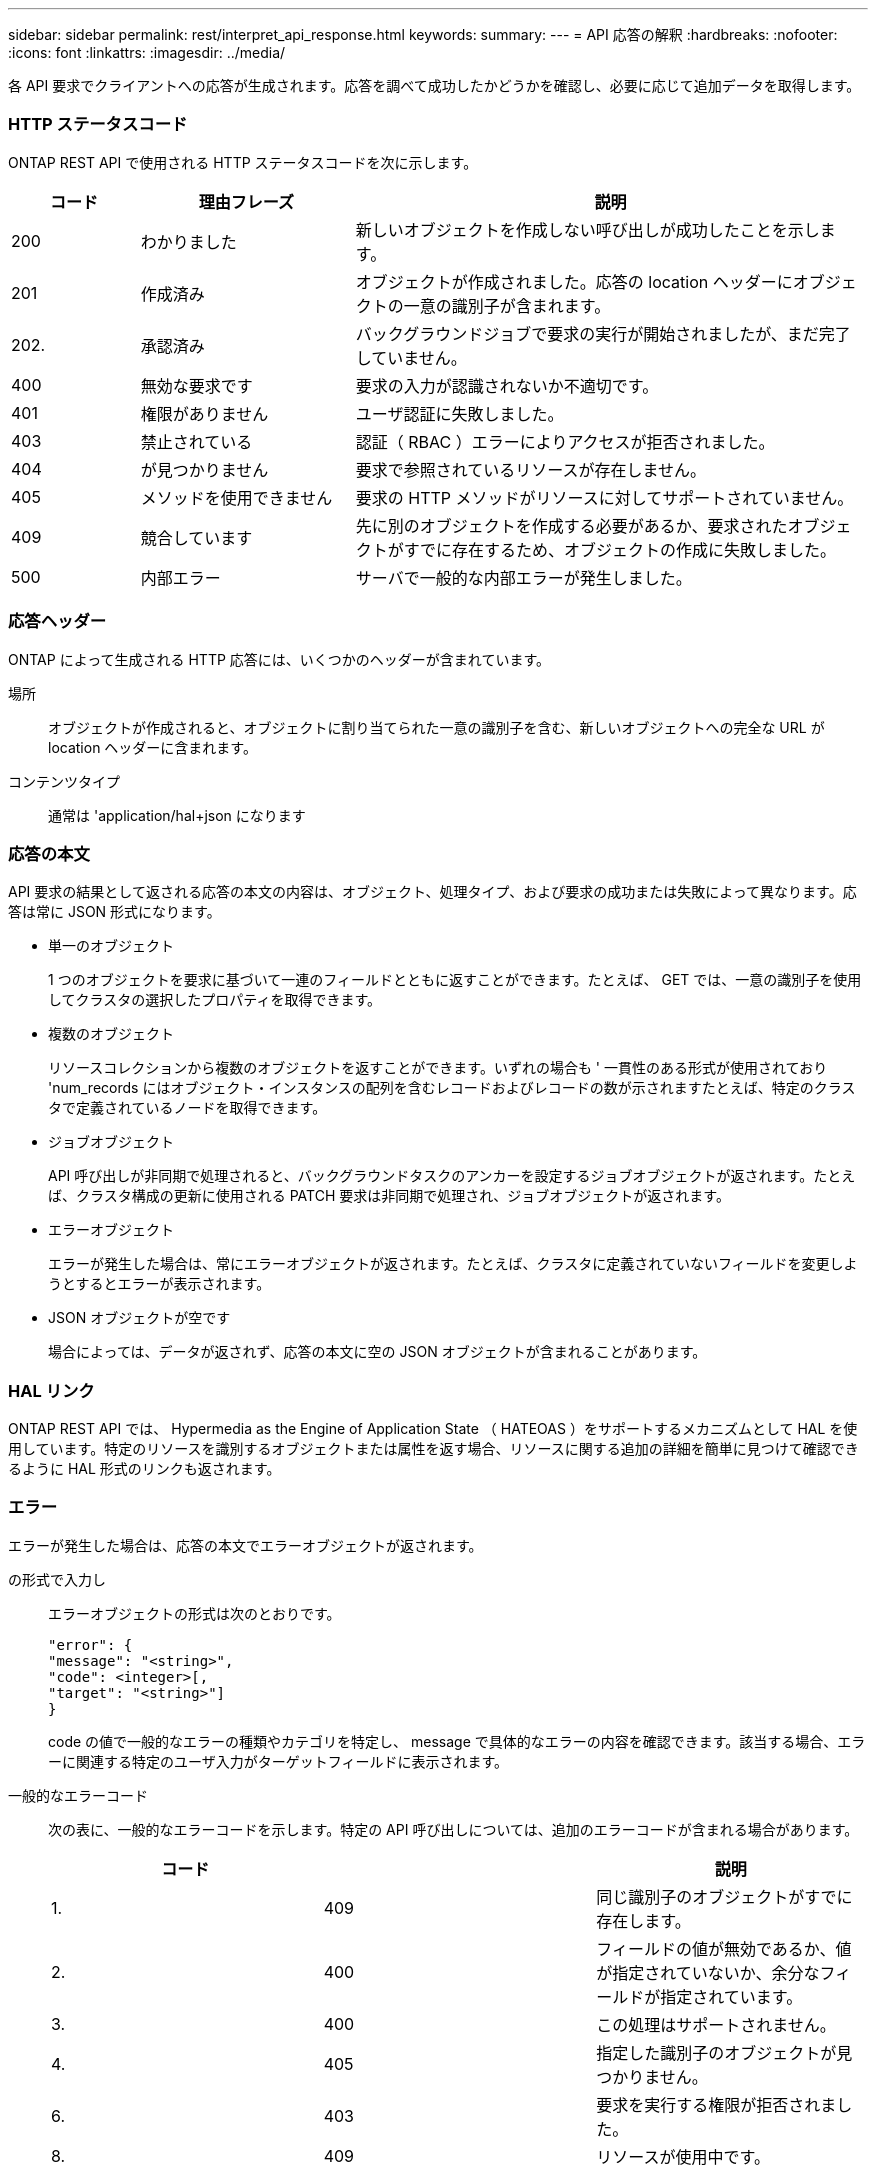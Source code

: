 ---
sidebar: sidebar 
permalink: rest/interpret_api_response.html 
keywords:  
summary:  
---
= API 応答の解釈
:hardbreaks:
:nofooter: 
:icons: font
:linkattrs: 
:imagesdir: ../media/


[role="lead"]
各 API 要求でクライアントへの応答が生成されます。応答を調べて成功したかどうかを確認し、必要に応じて追加データを取得します。



=== HTTP ステータスコード

ONTAP REST API で使用される HTTP ステータスコードを次に示します。

[cols="15,25,60"]
|===
| コード | 理由フレーズ | 説明 


| 200 | わかりました | 新しいオブジェクトを作成しない呼び出しが成功したことを示します。 


| 201 | 作成済み | オブジェクトが作成されました。応答の location ヘッダーにオブジェクトの一意の識別子が含まれます。 


| 202. | 承認済み | バックグラウンドジョブで要求の実行が開始されましたが、まだ完了していません。 


| 400 | 無効な要求です | 要求の入力が認識されないか不適切です。 


| 401 | 権限がありません | ユーザ認証に失敗しました。 


| 403 | 禁止されている | 認証（ RBAC ）エラーによりアクセスが拒否されました。 


| 404 | が見つかりません | 要求で参照されているリソースが存在しません。 


| 405 | メソッドを使用できません | 要求の HTTP メソッドがリソースに対してサポートされていません。 


| 409 | 競合しています | 先に別のオブジェクトを作成する必要があるか、要求されたオブジェクトがすでに存在するため、オブジェクトの作成に失敗しました。 


| 500 | 内部エラー | サーバで一般的な内部エラーが発生しました。 
|===


=== 応答ヘッダー

ONTAP によって生成される HTTP 応答には、いくつかのヘッダーが含まれています。

場所:: オブジェクトが作成されると、オブジェクトに割り当てられた一意の識別子を含む、新しいオブジェクトへの完全な URL が location ヘッダーに含まれます。
コンテンツタイプ:: 通常は 'application/hal+json になります




=== 応答の本文

API 要求の結果として返される応答の本文の内容は、オブジェクト、処理タイプ、および要求の成功または失敗によって異なります。応答は常に JSON 形式になります。

* 単一のオブジェクト
+
1 つのオブジェクトを要求に基づいて一連のフィールドとともに返すことができます。たとえば、 GET では、一意の識別子を使用してクラスタの選択したプロパティを取得できます。

* 複数のオブジェクト
+
リソースコレクションから複数のオブジェクトを返すことができます。いずれの場合も ' 一貫性のある形式が使用されており 'num_records にはオブジェクト・インスタンスの配列を含むレコードおよびレコードの数が示されますたとえば、特定のクラスタで定義されているノードを取得できます。

* ジョブオブジェクト
+
API 呼び出しが非同期で処理されると、バックグラウンドタスクのアンカーを設定するジョブオブジェクトが返されます。たとえば、クラスタ構成の更新に使用される PATCH 要求は非同期で処理され、ジョブオブジェクトが返されます。

* エラーオブジェクト
+
エラーが発生した場合は、常にエラーオブジェクトが返されます。たとえば、クラスタに定義されていないフィールドを変更しようとするとエラーが表示されます。

* JSON オブジェクトが空です
+
場合によっては、データが返されず、応答の本文に空の JSON オブジェクトが含まれることがあります。





=== HAL リンク

ONTAP REST API では、 Hypermedia as the Engine of Application State （ HATEOAS ）をサポートするメカニズムとして HAL を使用しています。特定のリソースを識別するオブジェクトまたは属性を返す場合、リソースに関する追加の詳細を簡単に見つけて確認できるように HAL 形式のリンクも返されます。



=== エラー

エラーが発生した場合は、応答の本文でエラーオブジェクトが返されます。

の形式で入力し:: エラーオブジェクトの形式は次のとおりです。
+
--
....
"error": {
"message": "<string>",
"code": <integer>[,
"target": "<string>"]
}
....
code の値で一般的なエラーの種類やカテゴリを特定し、 message で具体的なエラーの内容を確認できます。該当する場合、エラーに関連する特定のユーザ入力がターゲットフィールドに表示されます。

--
一般的なエラーコード:: 次の表に、一般的なエラーコードを示します。特定の API 呼び出しについては、追加のエラーコードが含まれる場合があります。
+
--
|===
| コード |  | 説明 


| 1. | 409 | 同じ識別子のオブジェクトがすでに存在します。 


| 2. | 400 | フィールドの値が無効であるか、値が指定されていないか、余分なフィールドが指定されています。 


| 3. | 400 | この処理はサポートされません。 


| 4. | 405 | 指定した識別子のオブジェクトが見つかりません。 


| 6. | 403 | 要求を実行する権限が拒否されました。 


| 8. | 409 | リソースが使用中です。 
|===
--


